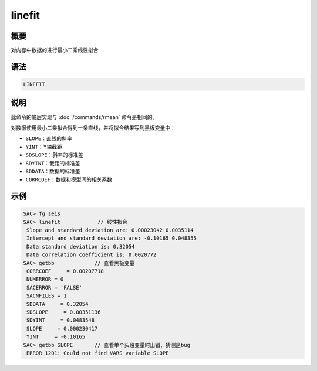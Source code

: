linefit
=======

概要
----

对内存中数据的进行最小二乘线性拟合

语法
----

.. code:: bash

    LINEFIT

说明
----

此命令的底层实现与 :doc:`/commands/rmean` 命令是相同的。

对数据使用最小二乘拟合得到一条直线，并将拟合结果写到黑板变量中：

-  ``SLOPE``\ ：直线的斜率

-  ``YINT``\ ：Y轴截距

-  ``SDSLOPE``\ ：斜率的标准差

-  ``SDYINT``\ ：截距的标准差

-  ``SDDATA``\ ：数据的标准差

-  ``CORRCOEF``\ ：数据和模型间的相关系数

示例
----

.. code:: bash

    SAC> fg seis
    SAC> linefit            // 线性拟合
     Slope and standard deviation are: 0.00023042 0.0035114
     Intercept and standard deviation are: -0.10165 0.048355
     Data standard deviation is: 0.32054
     Data correlation coefficient is: 0.0020772
    SAC> getbb             // 查看黑板变量
     CORRCOEF     = 0.00207718
     NUMERROR = 0
     SACERROR = 'FALSE'
     SACNFILES = 1
     SDDATA     = 0.32054
     SDSLOPE     = 0.00351136
     SDYINT     = 0.0483548
     SLOPE     = 0.000230417
     YINT     = -0.10165
    SAC> getbb SLOPE       // 查看单个头段变量时出错，猜测是bug
     ERROR 1201: Could not find VARS variable SLOPE
